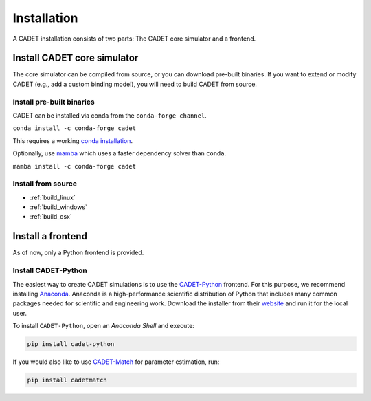 .. _installation:

Installation
============

A CADET installation consists of two parts: The CADET core simulator and a frontend.

Install CADET core simulator
----------------------------

The core simulator can be compiled from source, or you can download pre-built binaries.
If you want to extend or modify CADET (e.g., add a custom binding model), you will need to build CADET from source.

Install pre-built binaries
^^^^^^^^^^^^^^^^^^^^^^^^^^
CADET can be installed via conda from the ``conda-forge channel``.

``conda install -c conda-forge cadet``

This requires a working `conda installation <https://docs.anaconda.com/anaconda/install/index.html>`_.

Optionally, use `mamba <https://github.com/mamba-org/mamba>`_ which uses a faster dependency solver than ``conda``.

``mamba install -c conda-forge cadet``

Install from source
^^^^^^^^^^^^^^^^^^^

- :ref:`build_linux`
- :ref:`build_windows`
- :ref:`build_osx`

.. _cadet_python:

Install a frontend
------------------

As of now, only a Python frontend is provided.

Install CADET-Python
^^^^^^^^^^^^^^^^^^^^

The easiest way to create CADET simulations is to use the `CADET-Python <https://github.com/modsim/CADET-python>`_ frontend.
For this purpose, we recommend installing `Anaconda <https://www.anaconda.com/>`_.
Anaconda is a high-performance scientific distribution of Python that includes many common packages needed for scientific and engineering work.
Download the installer from their `website <https://www.anaconda.com/>`_ and run it for the local user.

To install ``CADET-Python``, open an `Anaconda Shell` and execute:

.. code-block:: bash

    pip install cadet-python

If you would also like to use `CADET-Match <https://github.com/modsim/CADET-Match>`_ for parameter estimation, run:

.. code-block:: bash

    pip install cadetmatch
